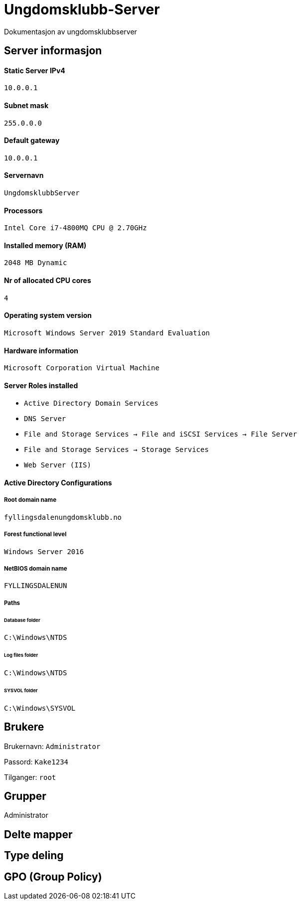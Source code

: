 = Ungdomsklubb-Server 
Dokumentasjon av ungdomsklubbserver

== Server informasjon 
==== Static Server IPv4

`10.0.0.1`

==== Subnet mask 

`255.0.0.0`

==== Default gateway

`10.0.0.1`

==== Servernavn 

`UngdomsklubbServer`

==== Processors 

`Intel Core i7-4800MQ CPU @ 2.70GHz`

==== Installed memory (RAM)

`2048 MB Dynamic`

==== Nr of allocated CPU cores 

`4`

==== Operating system version

`Microsoft Windows Server 2019 Standard Evaluation`

==== Hardware information 

`Microsoft Corporation Virtual Machine`

==== Server Roles installed

* `Active Directory Domain Services` +
* `DNS Server` +
* `File and Storage Services -> File and iSCSI Services -> File Server` +
* `File and Storage Services -> Storage Services` +
* `Web Server (IIS)` +

==== Active Directory Configurations

===== Root domain name

`fyllingsdalenungdomsklubb.no`

===== Forest functional level

`Windows Server 2016`

===== NetBIOS domain name

`FYLLINGSDALENUN`

===== Paths

====== Database folder

`C:\Windows\NTDS`

====== Log files folder

`C:\Windows\NTDS`

====== SYSVOL folder +
`C:\Windows\SYSVOL`

== Brukere 

Brukernavn: `Administrator`

Passord: `Kake1234`

Tilganger: `root` 

== Grupper
Administrator

== Delte mapper

== Type deling

== GPO (Group Policy)
